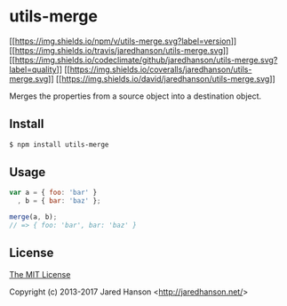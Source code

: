 * utils-merge
:PROPERTIES:
:CUSTOM_ID: utils-merge
:END:
[[https://www.npmjs.com/package/utils-merge][[[https://img.shields.io/npm/v/utils-merge.svg?label=version]]]]
[[https://travis-ci.org/jaredhanson/utils-merge][[[https://img.shields.io/travis/jaredhanson/utils-merge.svg]]]]
[[https://codeclimate.com/github/jaredhanson/utils-merge][[[https://img.shields.io/codeclimate/github/jaredhanson/utils-merge.svg?label=quality]]]]
[[https://coveralls.io/r/jaredhanson/utils-merge][[[https://img.shields.io/coveralls/jaredhanson/utils-merge.svg]]]]
[[https://david-dm.org/jaredhanson/utils-merge][[[https://img.shields.io/david/jaredhanson/utils-merge.svg]]]]

Merges the properties from a source object into a destination object.

** Install
:PROPERTIES:
:CUSTOM_ID: install
:END:
#+begin_src sh
$ npm install utils-merge
#+end_src

** Usage
:PROPERTIES:
:CUSTOM_ID: usage
:END:
#+begin_src javascript
var a = { foo: 'bar' }
  , b = { bar: 'baz' };

merge(a, b);
// => { foo: 'bar', bar: 'baz' }
#+end_src

** License
:PROPERTIES:
:CUSTOM_ID: license
:END:
[[http://opensource.org/licenses/MIT][The MIT License]]

Copyright (c) 2013-2017 Jared Hanson <[[http://jaredhanson.net/]]>
